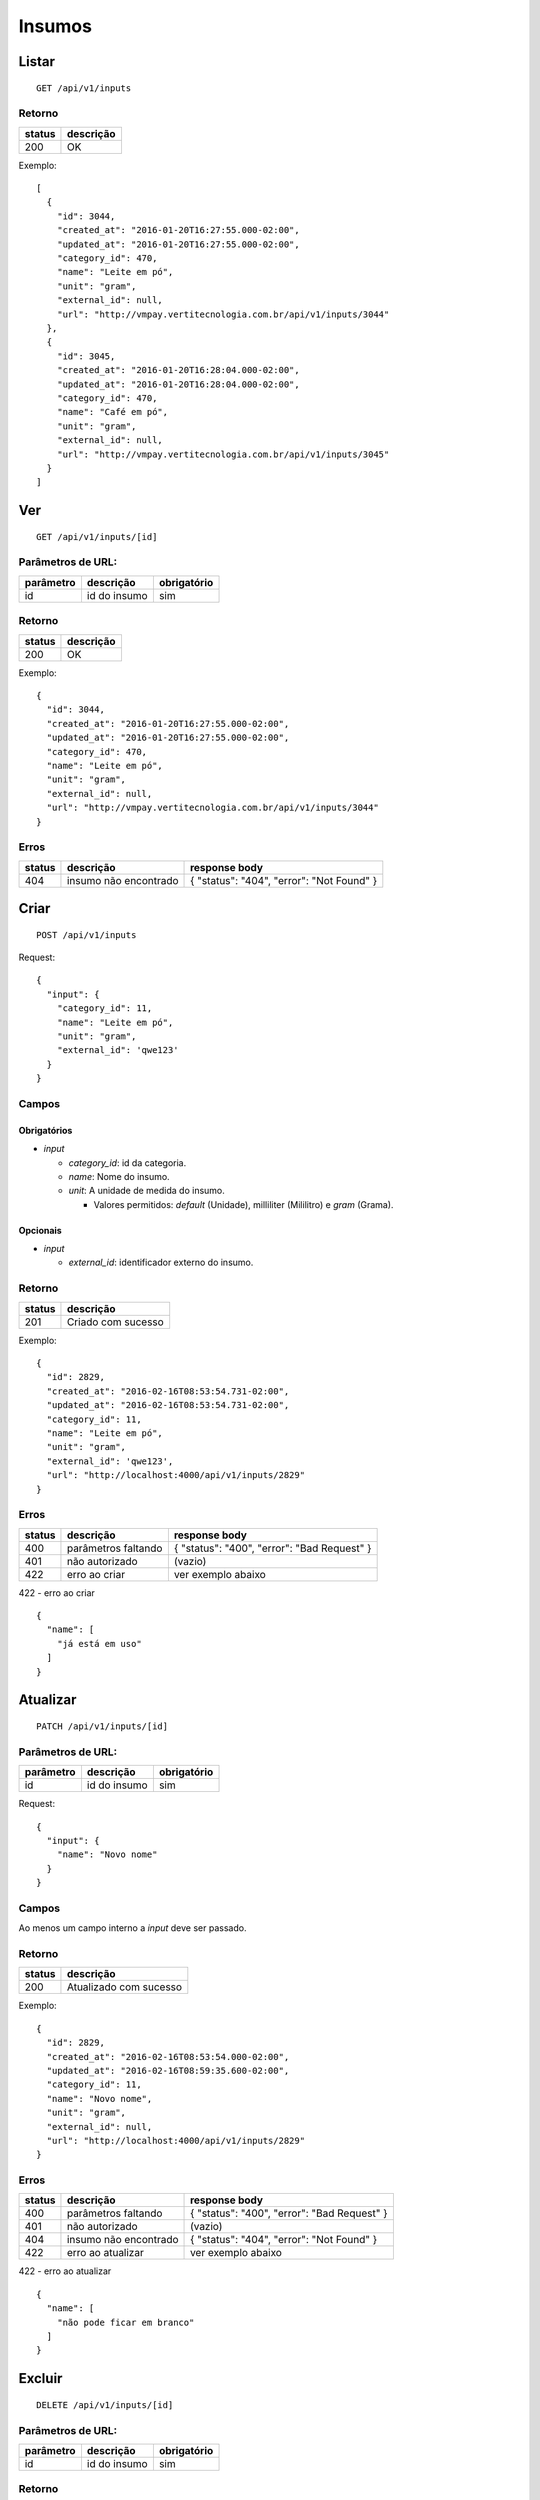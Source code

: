 #######
Insumos
#######

Listar
======

::

  GET /api/v1/inputs

Retorno
-------

======  =========
status  descrição
======  =========
200     OK
======  =========

Exemplo:

::

  [
    {
      "id": 3044,
      "created_at": "2016-01-20T16:27:55.000-02:00",
      "updated_at": "2016-01-20T16:27:55.000-02:00",
      "category_id": 470,
      "name": "Leite em pó",
      "unit": "gram",
      "external_id": null,
      "url": "http://vmpay.vertitecnologia.com.br/api/v1/inputs/3044"
    },
    {
      "id": 3045,
      "created_at": "2016-01-20T16:28:04.000-02:00",
      "updated_at": "2016-01-20T16:28:04.000-02:00",
      "category_id": 470,
      "name": "Café em pó",
      "unit": "gram",
      "external_id": null,
      "url": "http://vmpay.vertitecnologia.com.br/api/v1/inputs/3045"
    }
  ]

Ver
===

::

  GET /api/v1/inputs/[id]

Parâmetros de URL:
------------------

=========  ===============  ===========
parâmetro  descrição        obrigatório
=========  ===============  ===========
id         id do insumo     sim
=========  ===============  ===========

Retorno
-------

======  =========
status  descrição
======  =========
200     OK
======  =========

Exemplo:

::

  {
    "id": 3044,
    "created_at": "2016-01-20T16:27:55.000-02:00",
    "updated_at": "2016-01-20T16:27:55.000-02:00",
    "category_id": 470,
    "name": "Leite em pó",
    "unit": "gram",
    "external_id": null,
    "url": "http://vmpay.vertitecnologia.com.br/api/v1/inputs/3044"
  }

Erros
-----

==========  ========================  =========================================
status      descrição                 response body
==========  ========================  =========================================
404         insumo não encontrado     { "status": "404", "error": "Not Found" }
==========  ========================  =========================================

Criar
=====

::

    POST /api/v1/inputs

Request::

  {
    "input": {
      "category_id": 11,
      "name": "Leite em pó",
      "unit": "gram",
      "external_id": 'qwe123'
    }
  }

Campos
------

Obrigatórios
^^^^^^^^^^^^

* *input*

  * *category_id*: id da categoria.
  * *name*: Nome do insumo.
  * *unit*: A unidade de medida do insumo.

    * Valores permitidos: *default* (Unidade), milliliter (Mililitro) e *gram* (Grama).

Opcionais
^^^^^^^^^

* *input*

  * *external_id*: identificador externo do insumo.

Retorno
-------

======  ==================
status  descrição
======  ==================
201     Criado com sucesso
======  ==================

Exemplo:

::

  {
    "id": 2829,
    "created_at": "2016-02-16T08:53:54.731-02:00",
    "updated_at": "2016-02-16T08:53:54.731-02:00",
    "category_id": 11,
    "name": "Leite em pó",
    "unit": "gram",
    "external_id": 'qwe123',
    "url": "http://localhost:4000/api/v1/inputs/2829"
  }

Erros
-----

==========  ====================================  ====================================================
status      descrição                             response body
==========  ====================================  ====================================================
400         parâmetros faltando                   { "status": "400", "error": "Bad Request" }
401         não autorizado                        (vazio)
422         erro ao criar                         ver exemplo abaixo
==========  ====================================  ====================================================

422 - erro ao criar

::

  {
    "name": [
      "já está em uso"
    ]
  }

Atualizar
=========

::

  PATCH /api/v1/inputs/[id]

Parâmetros de URL:
------------------

=========  ===============  ===========
parâmetro  descrição        obrigatório
=========  ===============  ===========
id         id do insumo     sim
=========  ===============  ===========

Request::

    {
      "input": {
        "name": "Novo nome"
      }
    }

Campos
------

Ao menos um campo interno a *input* deve ser passado.

Retorno
-------

======  ======================
status  descrição
======  ======================
200     Atualizado com sucesso
======  ======================

Exemplo:

::

  {
    "id": 2829,
    "created_at": "2016-02-16T08:53:54.000-02:00",
    "updated_at": "2016-02-16T08:59:35.600-02:00",
    "category_id": 11,
    "name": "Novo nome",
    "unit": "gram",
    "external_id": null,
    "url": "http://localhost:4000/api/v1/inputs/2829"
  }

Erros
-----

==========  ====================================  ====================================================
status      descrição                             response body
==========  ====================================  ====================================================
400         parâmetros faltando                   { "status": "400", "error": "Bad Request" }
401         não autorizado                        (vazio)
404         insumo não encontrado                 { "status": "404", "error": "Not Found" }
422         erro ao atualizar                     ver exemplo abaixo
==========  ====================================  ====================================================

422 - erro ao atualizar

::

  {
    "name": [
      "não pode ficar em branco"
    ]
  }

Excluir
=======

::

  DELETE /api/v1/inputs/[id]

Parâmetros de URL:
------------------

=========  ===============  ===========
parâmetro  descrição        obrigatório
=========  ===============  ===========
id         id do insumo     sim
=========  ===============  ===========

Retorno
-------

======  ====================  =============
status  descrição             response body
======  ====================  =============
204     Excluído com sucesso  (vazio)
======  ====================  =============

Erros
-----

==========  ====================================  ====================================================
status      descrição                             response body
==========  ====================================  ====================================================
404         insumo não encontrado                 { "status": "404", "error": "Not Found" }
==========  ====================================  ====================================================
